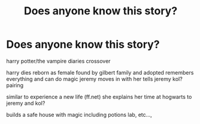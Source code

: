 #+TITLE: Does anyone know this story?

* Does anyone know this story?
:PROPERTIES:
:Author: LittleFreak666
:Score: 2
:DateUnix: 1607975273.0
:DateShort: 2020-Dec-14
:FlairText: What's That Fic?
:END:
harry potter/the vampire diaries crossover

harry dies reborn as female found by gilbert family and adopted remembers everything and can do magic jeremy moves in with her tells jeremy kol?pairing

similar to experience a new life (ff.net) she explains her time at hogwarts to jeremy and kol?

builds a safe house with magic including potions lab, etc...,


